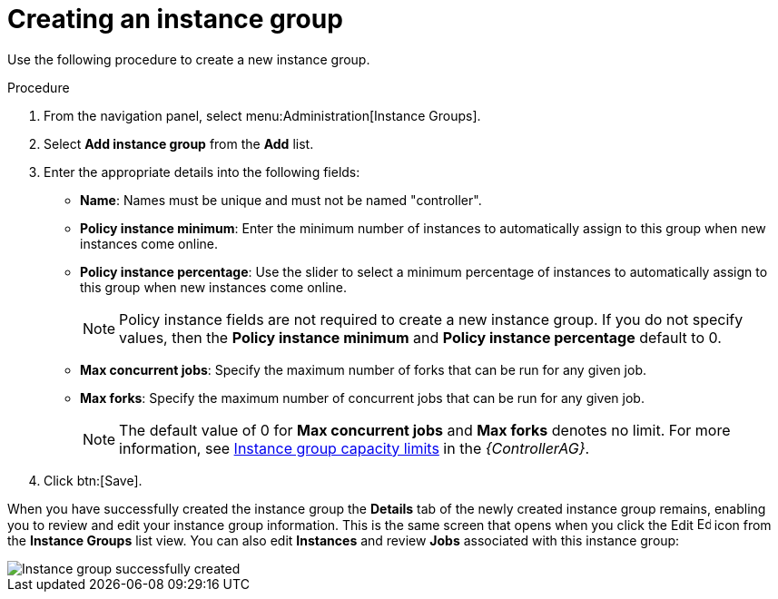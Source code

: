 [id="controller-create-instance-group"]

= Creating an instance group

Use the following procedure to create a new instance group.

.Procedure

. From the navigation panel, select menu:Administration[Instance Groups].
. Select *Add instance group* from the *Add* list.
. Enter the appropriate details into the following fields:

* *Name*: Names must be unique and must not be named "controller".
* *Policy instance minimum*: Enter the minimum number of instances to automatically assign to this group when new instances come online.
* *Policy instance percentage*: Use the slider to select a minimum percentage of instances to automatically assign to this group when new instances come online.
+
[NOTE]
====
Policy instance fields are not required to create a new instance group. 
If you do not specify values, then the *Policy instance minimum* and *Policy instance percentage* default to 0.
====
+
* *Max concurrent jobs*: Specify the maximum number of forks that can be run for any given job.
* *Max forks*: Specify the maximum number of concurrent jobs that can be run for any given job.
+
[NOTE]
====
The default value of 0 for *Max concurrent jobs* and *Max forks* denotes no limit. 
For more information, see link:http://docs.ansible.com/automation-controller/4.4/html/administration/containers_instance_groups.html#ag-instancegrp-cpacity[Instance group capacity limits] in the _{ControllerAG}_.
====
+
. Click btn:[Save].

When you have successfully created the instance group the *Details* tab of the newly created instance group remains, enabling you to review and edit your instance group information. 
This is the same screen that opens when you click the Edit image:leftpencil.png[Edit,15,15] icon from the *Instance Groups* list view. 
You can also edit *Instances* and review *Jobs* associated with this instance group:

image::ug-instance-group-created.png[Instance group successfully created]
